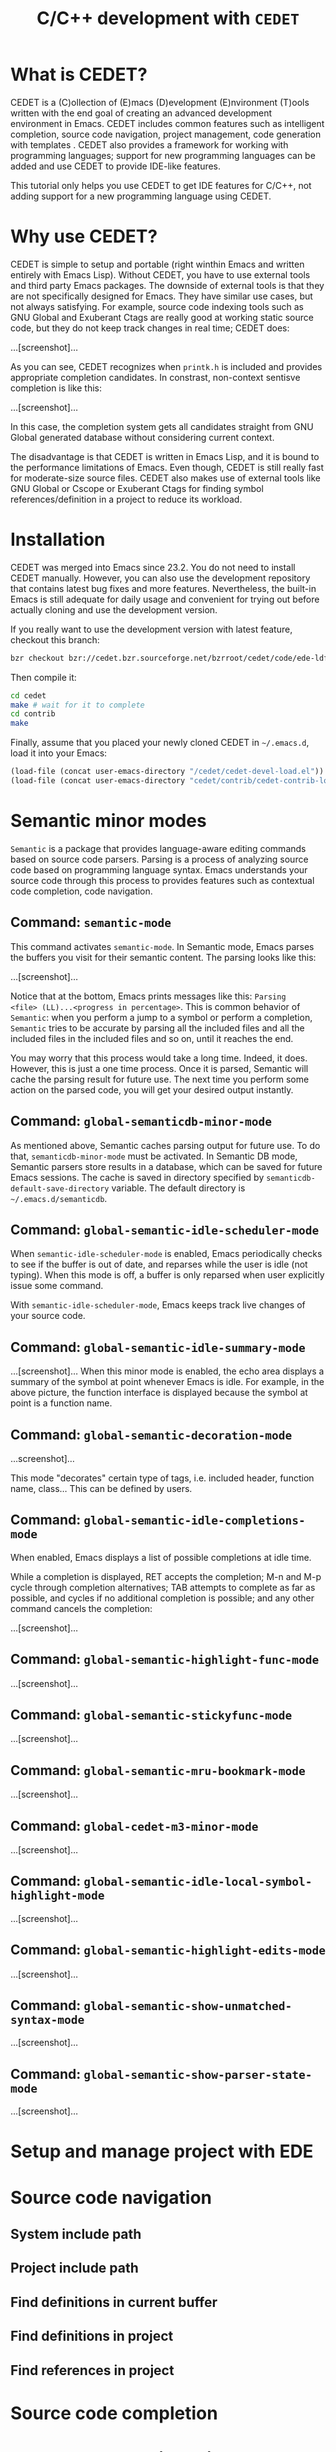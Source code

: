 #+TITLE: C/C++ development with =CEDET=
* What is CEDET?
:PROPERTIES:
:ID:       5e06a903-4853-4093-a5b0-b5b28b3a6eaa
:END:
CEDET is a (C)ollection of (E)macs (D)evelopment (E)nvironment (T)ools written
with the end goal of creating an advanced development environment in
Emacs. CEDET includes common features such as intelligent completion,
source code navigation, project management, code generation with
templates . CEDET also provides a framework for working with
programming languages; support for new programming languages can be
added and use CEDET to provide IDE-like features.

This tutorial only helps you use CEDET to get IDE features for C/C++,
not adding support for a new programming language using CEDET.

* Why use CEDET?
:PROPERTIES:
:ID:       b8922b61-b52a-4690-8626-4ca463dd2f85
:END:
CEDET is simple to setup and portable (right winthin Emacs and written
entirely with Emacs Lisp). Without CEDET, you have to use external
tools and third party Emacs packages. The downside of external tools
is that they are not specifically designed for Emacs. They have
similar use cases, but not always satisfying. For example, source code
indexing tools such as GNU Global and Exuberant Ctags are really good
at working static source code, but they do not keep track changes in
real time; CEDET does:

...[screenshot]...

As you can see, CEDET recognizes when =printk.h= is included and
provides appropriate completion candidates. In constrast, non-context
sentisve completion is like this:

...[screenshot]...

In this case, the completion system gets all candidates straight from
GNU Global generated database without considering current context.

The disadvantage is that CEDET is written in Emacs Lisp, and it is
bound to the performance limitations of Emacs. Even though, CEDET is
still really fast for moderate-size source files. CEDET also makes use
of external tools like GNU Global or Cscope or Exuberant Ctags for
finding symbol references/definition in a project to reduce its
workload.

* Installation
:PROPERTIES:
:ID:       fd13a740-7ffe-4924-8a57-d627bc1401f4
:END:
CEDET was merged into Emacs since 23.2. You do not need to install
CEDET manually. However, you can also use the development repository
that contains latest bug fixes and more features. Nevertheless, the
built-in Emacs is still adequate for daily usage and convenient for
trying out before actually cloning and use the development version.

If you really want to use the development version with latest feature,
checkout this branch:

#+begin_src sh
  bzr checkout bzr://cedet.bzr.sourceforge.net/bzrroot/cedet/code/ede-ldf cedet
#+end_src

Then compile it:

#+begin_src sh
  cd cedet
  make # wait for it to complete
  cd contrib
  make
#+end_src

Finally, assume that you placed your newly cloned CEDET in
=~/.emacs.d=, load it into your Emacs:

#+begin_src emacs-lisp
  (load-file (concat user-emacs-directory "/cedet/cedet-devel-load.el"))
  (load-file (concat user-emacs-directory "cedet/contrib/cedet-contrib-load.el"))
#+end_src

* Semantic minor modes
:PROPERTIES:
:ID:       e57ff2d7-623a-4feb-91ac-c69487996527
:END:
=Semantic= is a package that provides language-aware editing commands
based on source code parsers. Parsing is a process of analyzing source
code based on programming language syntax. Emacs understands your
source code through this process to provides features such as
contextual code completion, code navigation.

** Command: =semantic-mode=
:PROPERTIES:
:ID:       8f24eec1-81f5-445b-bdc7-1b7e27943ce5
:END:
This command activates =semantic-mode=. In Semantic mode, Emacs parses
the buffers you visit for their semantic content. The parsing looks
like this:

...[screenshot]...

Notice that at the bottom, Emacs prints messages like this: =Parsing
<file> (LL)...<progress in percentage>=. This is common behavior of
=Semantic=: when you perform a jump to a symbol or perform a
completion, =Semantic= tries to be accurate by parsing all the
included files and all the included files in the included files and so
on, until it reaches the end.

You may worry that this process would take a long time. Indeed, it
does. However, this is just a one time process. Once it is parsed,
Semantic will cache the parsing result for future use. The next time
you perform some action on the parsed code, you will get your desired
output instantly.

** Command: =global-semanticdb-minor-mode=
:PROPERTIES:
:ID:       668b4f56-2977-4783-b7cb-b5d84a0dd769
:END:
As mentioned above, Semantic caches parsing output for future
use. To do that, =semanticdb-minor-mode= must be activated. In
Semantic DB mode, Semantic parsers store results in a database, which
can be saved for future Emacs sessions. The cache is saved in
directory specified by =semanticdb-default-save-directory=
variable. The default directory is =~/.emacs.d/semanticdb=.

** Command: =global-semantic-idle-scheduler-mode=
:PROPERTIES:
:ID:       fb0dd2f4-78c0-4e9c-b9d7-0ec4caa3fde3
:END:
When =semantic-idle-scheduler-mode= is enabled, Emacs periodically
checks to see if the buffer is out of date, and reparses while the
user is idle (not typing). When this mode is off, a buffer is only
reparsed when user explicitly issue some command.

With =semantic-idle-scheduler-mode=, Emacs keeps track live changes of
your source code.

** Command: =global-semantic-idle-summary-mode=
:PROPERTIES:
:ID:       3988c0b5-5cd2-409f-9825-54ac476bca7a
:END:
...[screenshot]...
When this minor mode is enabled, the echo area displays a summary of
the symbol at point whenever Emacs is idle. For example, in the above
picture, the function interface is displayed because the symbol at
point is a function name.

** Command: =global-semantic-decoration-mode=
:PROPERTIES:
:ID:       fd13b113-2460-4dea-8bae-aadc7bcf8d1d
:END:
...screenshot]...

This mode "decorates" certain type of tags, i.e. included header,
function name, class... This can be defined by users.

** Command: =global-semantic-idle-completions-mode=
:PROPERTIES:
:ID:       b6630c63-04b2-4ddc-a209-273384b1f8f9
:END:
When enabled, Emacs displays a list of possible completions at idle
time. 

While a completion is displayed, RET accepts the completion; M-n and
M-p cycle through completion alternatives; TAB attempts to complete as
far as possible, and cycles if no additional completion is possible;
and any other command cancels the completion: 

...[screenshot]...

** Command: =global-semantic-highlight-func-mode=
:PROPERTIES:
:ID:       42e31b85-90de-4bf8-99fb-8778d312178d
:END:
...[screenshot]...
** Command: =global-semantic-stickyfunc-mode=
:PROPERTIES:
:ID:       d5bd8f70-92c2-4143-8be1-2d5be650ea28
:END:
...[screenshot]...
** Command: =global-semantic-mru-bookmark-mode=
:PROPERTIES:
:ID:       fe4d8d37-0455-4a7d-8a18-6ddb1226a046
:END:
...[screenshot]...

** Command: =global-cedet-m3-minor-mode=
:PROPERTIES:
:ID:       e6ccdc02-c5ca-45a3-9114-bdc6bcc8ac7d
:END:
...[screenshot]...

** Command: =global-semantic-idle-local-symbol-highlight-mode=
:PROPERTIES:
:ID:       67b03c99-46dc-4c30-940e-de842949447f
:END:
...[screenshot]...

** Command: =global-semantic-highlight-edits-mode=
:PROPERTIES:
:ID:       4f2ee6d4-e10d-40c6-b5fd-78712946b312
:END:
...[screenshot]...

** Command: =global-semantic-show-unmatched-syntax-mode=
:PROPERTIES:
:ID:       84a2c5de-45ca-4788-988e-3ad3739725b5
:END:
...[screenshot]...

** Command: =global-semantic-show-parser-state-mode=
:PROPERTIES:
:ID:       06bd6895-c58c-460a-ac10-465acd03a6fd
:END:
...[screenshot]...

* Setup and manage project with EDE
:PROPERTIES:
:ID:       243bfa47-475a-41fb-8f2f-78af150c95eb
:END:
* Source code navigation
:PROPERTIES:
:ID:       2b850804-a33b-4f37-96fd-5bb4e422dbee
:END:
** System include path
:PROPERTIES:
:ID:       754d6360-f8ee-4985-8a0b-794b59435123
:END:

** Project include path
:PROPERTIES:
:ID:       ca17991f-1d1f-4767-b8fc-e9c06c44c25a
:END:

** Find definitions in current buffer
:PROPERTIES:
:ID:       d146d5d0-092c-4e62-a362-9dcb02a64a39
:END:

** Find definitions in project
:PROPERTIES:
:ID:       0331265b-7c3f-457e-ba1d-ef6c3cd24208
:END:
** Find references in project
:PROPERTIES:
:ID:       410cfad4-a08d-4139-8c37-cb1bff5bd44e
:END:
* Source code completion
:PROPERTIES:
:ID:       419c04f5-95b6-4457-83fe-9288361e7bcf
:END:
* Source code manipulation
:PROPERTIES:
:ID:       0fa2afe0-728c-49f6-86f1-7769cebc5de0
:END:
** Folding
:PROPERTIES:
:ID:       48b6ad5f-24e2-41c3-9a44-c1decdde6910
:END:
** Narrowing
:PROPERTIES:
:ID:       000644fa-84e8-42a2-b780-6ff1b0c84a5a
:END:
** Semantically kill/copy/yank (copy/cut/paste)
:PROPERTIES:
:ID:       21edcf89-82dc-476c-ae5d-714cdce1c7b4
:END:
* Integration with other tools
:PROPERTIES:
:ID:       4b5a5bfe-4589-4c7e-9f0d-4e24ad37153b
:END:
** GNU Global
:PROPERTIES:
:ID:       21ea863a-a4be-4f96-b83c-1d1cf1417621
:END:
** Exuberant Ctags
:PROPERTIES:
:ID:       846ea88b-da99-4102-b909-136b9a6aefcd
:END:

* Senator
:PROPERTIES:
:ID:       1b5ad129-a77f-4dd5-b9de-97a16f0126d3
:END:
** Copy/Paste
:PROPERTIES:
:ID:       a7861142-010c-4640-9ec7-d201dc918f92
:END:

- =C-c , M-w= runs =senator-copy-tag=, take the current tag, and place
  it in the tag ring.

- =C-c , C-w= runs =senator-kill-tag=, take the current tag, place it
  in the tag ring, and kill it. Killing the tag removes the text for
  that tag, and places it into the kill ring. Retrieve that text with
  *C-y*.

  The above commands are basically like normal =M-w= and =C-w=, but are
  used for tags. For example, run =C-c , C-w= with point inside a
  function definition kills the whole function body and its
  interface, and can be yanked back with *C-y*:

  

- =C-c , C-y= runs =senator-yank-tag=, yank a tag from the tag
  ring. The form the tag takes is different depending on where it is
  being yanked to.

- =C-c , r= runs =senator-copy-tag-to-register=, copy the current tag
  into a register. 

  

  with prefix argument will delete the text of the tag to the kill
  ring.
